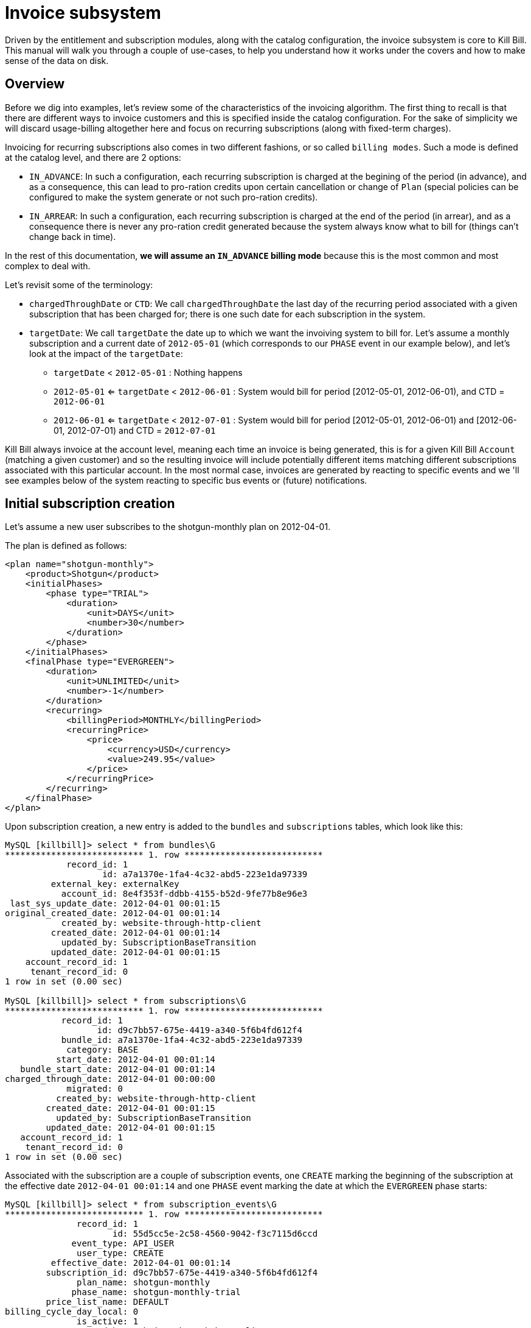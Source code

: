 = Invoice subsystem

Driven by the entitlement and subscription modules, along with the catalog configuration, the invoice subsystem is core to Kill Bill. This manual will walk you through a couple of use-cases, to help you understand how it works under the covers and how to make sense of the data on disk.

== Overview

Before we dig into examples, let's review some of the characteristics of the invoicing algorithm. The first thing to recall is that there are different ways to invoice customers and this is specified inside the catalog configuration. For the sake of simplicity we will discard usage-billing altogether here and focus on recurring subscriptions (along with fixed-term charges).

Invoicing for recurring subscriptions also comes in two different fashions, or so called `billing modes`. Such a mode is defined at the catalog level, and there are 2 options:

* `IN_ADVANCE`: In such a configuration, each recurring subscription is charged at the begining of the period (in advance), and as a consequence, this can lead to pro-ration credits upon certain cancellation or change of `Plan` (special policies can be configured to make the system generate or not such pro-ration credits).
* `IN_ARREAR`: In such a configuration, each recurring subscription is charged at the end of the period (in arrear), and as a consequence there is never any pro-ration credit generated because the system always know what to bill for (things can't change back in time).


In the rest of this documentation, **we will assume an `IN_ADVANCE` billing mode** because this is the most common and most complex to deal with.

Let's revisit some of the terminology:

* `chargedThroughDate` or `CTD`: We call `chargedThroughDate` the last day of the recurring period associated with a given subscription that has been charged for; there is one such date for each subscription in the system.
* `targetDate`: We call `targetDate` the date up to which we want the invoiving system to bill for. Let's assume a monthly subscription and a current date of `2012-05-01` (which corresponds to our `PHASE` event in our example below), and let's look at the impact of the `targetDate`:

** `targetDate` < `2012-05-01` : Nothing happens
** `2012-05-01` <= `targetDate` <  `2012-06-01` : System would bill for period [2012-05-01, 2012-06-01), and  CTD = `2012-06-01`
** `2012-06-01` <= `targetDate` <  `2012-07-01` : System would bill for period [2012-05-01, 2012-06-01) and [2012-06-01, 2012-07-01)  and  CTD = `2012-07-01`


Kill Bill always invoice at the account level, meaning each time an invoice is being generated, this is for a given Kill Bill `Account` (matching a given customer) and so the resulting invoice will include potentially different items matching different subscriptions associated with this particular account. In the most normal case, invoices are generated by reacting to specific events and we 'll see examples below of the system reacting to specific bus events or (future) notifications.



== Initial subscription creation

Let's assume a new user subscribes to the shotgun-monthly plan on 2012-04-01.

The plan is defined as follows:

```
<plan name="shotgun-monthly">
    <product>Shotgun</product>
    <initialPhases>
        <phase type="TRIAL">
            <duration>
                <unit>DAYS</unit>
                <number>30</number>
            </duration>
        </phase>
    </initialPhases>
    <finalPhase type="EVERGREEN">
        <duration>
            <unit>UNLIMITED</unit>
            <number>-1</number>
        </duration>
        <recurring>
            <billingPeriod>MONTHLY</billingPeriod>
            <recurringPrice>
                <price>
                    <currency>USD</currency>
                    <value>249.95</value>
                </price>
            </recurringPrice>
        </recurring>
    </finalPhase>
</plan>
```

Upon subscription creation, a new entry is added to the `bundles` and `subscriptions` tables, which look like this:

```
MySQL [killbill]> select * from bundles\G
*************************** 1. row ***************************
            record_id: 1
                   id: a7a1370e-1fa4-4c32-abd5-223e1da97339
         external_key: externalKey
           account_id: 8e4f353f-ddbb-4155-b52d-9fe77b8e96e3
 last_sys_update_date: 2012-04-01 00:01:15
original_created_date: 2012-04-01 00:01:14
           created_by: website-through-http-client
         created_date: 2012-04-01 00:01:14
           updated_by: SubscriptionBaseTransition
         updated_date: 2012-04-01 00:01:15
    account_record_id: 1
     tenant_record_id: 0
1 row in set (0.00 sec)

MySQL [killbill]> select * from subscriptions\G
*************************** 1. row ***************************
           record_id: 1
                  id: d9c7bb57-675e-4419-a340-5f6b4fd612f4
           bundle_id: a7a1370e-1fa4-4c32-abd5-223e1da97339
            category: BASE
          start_date: 2012-04-01 00:01:14
   bundle_start_date: 2012-04-01 00:01:14
charged_through_date: 2012-04-01 00:00:00
            migrated: 0
          created_by: website-through-http-client
        created_date: 2012-04-01 00:01:15
          updated_by: SubscriptionBaseTransition
        updated_date: 2012-04-01 00:01:15
   account_record_id: 1
    tenant_record_id: 0
1 row in set (0.00 sec)
```

Associated with the subscription are a couple of subscription events, one `CREATE` marking the beginning of the subscription at the effective date `2012-04-01 00:01:14` and one `PHASE` event marking the date at which the `EVERGREEN` phase starts:

```
MySQL [killbill]> select * from subscription_events\G
*************************** 1. row ***************************
              record_id: 1
                     id: 55d5cc5e-2c58-4560-9042-f3c7115d6ccd
             event_type: API_USER
              user_type: CREATE
         effective_date: 2012-04-01 00:01:14
        subscription_id: d9c7bb57-675e-4419-a340-5f6b4fd612f4
              plan_name: shotgun-monthly
             phase_name: shotgun-monthly-trial
        price_list_name: DEFAULT
billing_cycle_day_local: 0
              is_active: 1
             created_by: website-through-http-client
           created_date: 2012-04-01 00:01:15
             updated_by: website-through-http-client
           updated_date: 2012-04-01 00:01:15
      account_record_id: 1
       tenant_record_id: 0
*************************** 2. row ***************************
              record_id: 2
                     id: 8751c48e-686b-4eea-b959-52676e1bb9da
             event_type: PHASE
              user_type: NULL
         effective_date: 2012-05-01 00:01:14
        subscription_id: d9c7bb57-675e-4419-a340-5f6b4fd612f4
              plan_name: NULL
             phase_name: shotgun-monthly-evergreen
        price_list_name: NULL
billing_cycle_day_local: 0
              is_active: 1
             created_by: website-through-http-client
           created_date: 2012-04-01 00:01:15
             updated_by: website-through-http-client
           updated_date: 2012-04-01 00:01:15
      account_record_id: 1
       tenant_record_id: 0
2 rows in set (0.00 sec)
```

The subscription service has also recorded a future notification effective when the `EVERGREEN` phase starts:

```
MySQL [killbill]> select * from notifications\G
*************************** 1. row ***************************
                record_id: 1
               class_name: org.killbill.billing.subscription.engine.core.SubscriptionNotificationKey
               event_json: {"eventId":"8751c48e-686b-4eea-b959-52676e1bb9da","seqId":0}
               user_token: f291917d-ce03-428f-9e58-e538db057d37
             created_date: 2012-04-01 00:01:15
           creating_owner: 127.0.0.1
         processing_owner: NULL
processing_available_date: NULL
         processing_state: AVAILABLE
              error_count: 0
              search_key1: 1
              search_key2: 0
               queue_name: subscription-service:subscription-events
           effective_date: 2012-05-01 00:01:14
        future_user_token: 892a1fdf-45b5-404d-a492-99f612ba8b55
1 row in set (0.00 sec)
```

The entitlement subsystem has also a record of the start of the entitlement, in the `blocking_states` table (on older Kill Bill versions, this was not present so you could still see some data were this is missing and this is fine, the system knows how to handle this case):

```
MySQL [killbill]> select * from blocking_states\G
*************************** 1. row ***************************
        record_id: 1
               id: 18696a69-bcb0-40c4-98b5-9c13bc00307e
     blockable_id: d9c7bb57-675e-4419-a340-5f6b4fd612f4
             type: SUBSCRIPTION
            state: ENT_STARTED
          service: entitlement-service
     block_change: 0
block_entitlement: 0
    block_billing: 0
   effective_date: 2012-04-01 00:01:15
        is_active: 1
     created_date: 2012-04-01 00:01:14
       created_by: website-through-http-client
     updated_date: 2012-04-01 00:01:14
       updated_by: website-through-http-client
account_record_id: 1
 tenant_record_id: 0
1 row in set (0.00 sec)
```

Upon subscription creation, a bus event is triggered and caught by the invoicing subsystem, which invoices the account with a target date of 2012-04-01. To do so, it computes the billing events from these subscription events and blocking states (they are effectively markers between billable periods). In our case, these billing events are:

```
DefaultBillingEvent{type=CREATE, effectiveDate=2012-04-01T00:01:14.000Z, planPhaseName=shotgun-monthly-trial, subscriptionId=d9c7bb57-675e-4419-a340-5f6b4fd612f4, totalOrdering=1}
DefaultBillingEvent{type=PHASE, effectiveDate=2012-05-01T00:01:14.000Z, planPhaseName=shotgun-monthly-evergreen, subscriptionId=d9c7bb57-675e-4419-a340-5f6b4fd612f4, totalOrdering=2}
```

The target date being 2012-04-01, only the first one matters. Based on the catalog configuration, the following invoice and invoice item are generated (an invoice has always 1 or more invoice items associated with it):

```
MySQL [killbill]> select * from invoices\G
*************************** 1. row ***************************
        record_id: 1
               id: 5c6369d2-cd18-489f-9fe5-748e72f9938e
       account_id: 8e4f353f-ddbb-4155-b52d-9fe77b8e96e3
     invoice_date: 2012-04-01
      target_date: 2012-04-01
         currency: USD
           status: COMMITTED
         migrated: 0
   parent_invoice: 0
       created_by: SubscriptionBaseTransition
     created_date: 2012-04-01 00:01:15
account_record_id: 1
 tenant_record_id: 0
1 row in set (0.00 sec)

MySQL [killbill]> select * from invoice_items\G
*************************** 1. row ***************************
        record_id: 1
               id: 19667140-fa16-48e0-b04e-579b9972f612
             type: FIXED
       invoice_id: 5c6369d2-cd18-489f-9fe5-748e72f9938e
       account_id: 8e4f353f-ddbb-4155-b52d-9fe77b8e96e3
 child_account_id: NULL
        bundle_id: a7a1370e-1fa4-4c32-abd5-223e1da97339
  subscription_id: d9c7bb57-675e-4419-a340-5f6b4fd612f4
      description: shotgun-monthly-trial
        plan_name: shotgun-monthly
       phase_name: shotgun-monthly-trial
       usage_name: NULL
       start_date: 2012-04-01
         end_date: NULL
           amount: 0.000000000
             rate: NULL
         currency: USD
   linked_item_id: NULL
       created_by: SubscriptionBaseTransition
     created_date: 2012-04-01 00:01:15
account_record_id: 1
 tenant_record_id: 0
```

There is only a single `FIXED` item with a start date of 2012-04-01.

Upon invoice generation, an event is triggered and caught by the payment subsystem, which triggers a payment for that invoice (using the default payment method on the account):

```
MySQL [killbill]> select * from invoice_payments\G
*************************** 1. row ***************************
                record_id: 1
                       id: ac421b90-b13b-461f-bfd7-517807a895f0
                     type: ATTEMPT
               invoice_id: 5c6369d2-cd18-489f-9fe5-748e72f9938e
               payment_id: NULL
             payment_date: 2012-04-01 00:01:15
                   amount: 0.000000000
                 currency: USD
       processed_currency: USD
        payment_cookie_id: ae53501e-c9dd-45e3-8ec6-78da4e9f8d99
linked_invoice_payment_id: NULL
                  success: 0
               created_by: PaymentRequestProcessor
             created_date: 2012-04-01 00:01:15
        account_record_id: 1
         tenant_record_id: 0
1 row in set (0.00 sec)

MySQL [killbill]> select * from payment_attempts\G
*************************** 1. row ***************************
               record_id: 1
                      id: 16f869b1-c5c9-41ed-a776-87f3ce4e5bb5
              account_id: 8e4f353f-ddbb-4155-b52d-9fe77b8e96e3
       payment_method_id: c046e5be-e632-444a-905f-c4bc0c5c0086
    payment_external_key: 6bd135f7-8a7d-4448-9ce9-3889055af9e3
          transaction_id: NULL
transaction_external_key: ae53501e-c9dd-45e3-8ec6-78da4e9f8d99
        transaction_type: PURCHASE
              state_name: ABORTED
                  amount: NULL
                currency: USD
             plugin_name: __INVOICE_PAYMENT_CONTROL_PLUGIN__
       plugin_properties: ZV  <[{"IPCD_INVOICE_ID":"5c6369d2-cd18-489f-9fe5-748e72f9938e"}]
              created_by: PaymentRequestProcessor
            created_date: 2012-04-01 00:01:15
              updated_by: PaymentRequestProcessor
            updated_date: 2012-04-01 00:01:15
       account_record_id: 1
        tenant_record_id: 0
1 row in set (0.00 sec)

MySQL [killbill]> select * from payments\G
Empty set (0.00 sec)
```

What happens is that the payment subsystem calls the `createPurchaseWithPaymentControl` API and specifies `__INVOICE_PAYMENT_CONTROL_PLUGIN__` as the control plugin to use (you can add your own via the system property `org.killbill.payment.invoice.plugin`). This plugin is responsible to compute the payment amount (typically the invoice balance) and to insert a row in the `invoice_payments` table (`success` is first set to false, to implement a two-phase commit strategy). The payment is then delegated to the payment system (a payment and/or a transaction are recorded if necessary). Upon success, the entry is updated with the metadata from the payment (the plugin could have decided to pay less than the requested amount for example) and the success flag is set to `true`. In case of failure, `success` would remain set to false and the next payment retry date would be computed, based on the system configuration.

While the link between invoice and payments is encapsulated in the `invoice_payments` table, there is one level of indirection with the `payments` table through the `payment_attempts` table, to manage aborted payments and retries:

* Aborted payments: In a situation where the invoice was already paid (or there is a $0 balance), the invoice control plugin would abort the payment. In such situations, we would end up with a row in the `payment_attempts` table with an `ABORTED` state and no row in the `payments` and `payment_transactions` tables.
* Payment Retries: In a situation where we see a payment failure (e.g. insufficient funds), a payment will be associated with multiple transactions (all sharing the same transaction external key and typically in a `PAYMENT_FAILURE` status). Each of these transactions will be associated with an attempt in a `RETRIED` state.

Note also that the `payment_attempts` entry is linked to the invoice via the plugin property `IPCD_INVOICE_ID` (which points to the invoice id).

In our scenario, no payment was actually processed, since the invoice amount is zero (trial). Hence the `ABORTED` state. See below for an example of an actual payment and what would happen in case of payment failures.

=== Reference time and fixed offset timezone

Each account in Kill Bill has a reference time associated with it. It is the `reference_time` value associated with the `accounts` row (specified at account creation time, default value is the `created_date`). Additionally, it is associated with a fixed offset timezone, a special timezone used by the system for dates manipulation which ignores changes like DST (you cannot change it either). This timezone depends on the account timezone (UTC if none specified) and if DST was in effect at the reference time (this lets us handle gracefully DST gaps throughout the year with respect to invoicing, handling subscription changes, etc.).

For example, if the account timezone is America/Los_Angeles and the reference time is 2015-03-07T10:00:01.000Z, DST was not in effect and the fixed offset timezone is -08:00. If the reference time however is 2015-03-08T10:00:01.000Z, DST was in effect and the fixed offset timezone is -07:00.

While most subsystems (entitlement, subscription, etc.) work at the time level (i.e. you could have several upgrades during the day), invoicing works at the day boundary level (Kill Bill doesn't invoice for granularities smaller than a day). Both of these parameters help us convert `LocalDate` (i.e. a specify day in a year, like 2012-04-01) to a `DateTime` (i.e. a specific point in time, in a specific timezone), and vice versa. The former conversion is required for instance when computing the next notification time (based on the invoice item end date for instance). The latter can happen during invoice generation, when transforming a `BillingEvent` effective `DateTime` to a `LocalDate` for the invoice item (service period).

A nice side effect of using this fixed reference time is that most system-driven operations will always happen at the same time during the day for a given account. It also helps spreading the load on the system since the distribution of these reference times should be uniform.

== Phase transition

Let's fast forward the time to 2012-05-02.

The notification for the phase event is processed by the subscription subsystem. There is nothing to be done in that case (in other scenarios, add-ons may need to be cancelled or a future phase event may need to be computed): it simply sends a message on the bus letting the system know about the phase transition.

The invoicing subsystem picks it up and re-compute the billing events:

```
DefaultBillingEvent{type=CREATE, effectiveDate=2012-04-01T00:01:14.000Z, planPhaseName=shotgun-monthly-trial, subscriptionId=d9c7bb57-675e-4419-a340-5f6b4fd612f4, totalOrdering=1}
DefaultBillingEvent{type=PHASE, effectiveDate=2012-05-01T00:01:14.000Z, planPhaseName=shotgun-monthly-evergreen, subscriptionId=d9c7bb57-675e-4419-a340-5f6b4fd612f4, totalOrdering=2}
```

Nothing has changed but since the target date is now 2012-05-01, both events need to be taken into account. The invoice subsystem recomputes all invoice items since the beginning of time, and come up with a `FIXED` item (trial period) and a `RECURRING` item (for the service period 2012-05-01 to 2012-06-01). Because the `FIXED` item is already present in the database, only the second one is persisted on disk, on a new invoice:

```
MySQL [killbill]> select * from invoices order by record_id desc limit 1\G
*************************** 1. row ***************************
        record_id: 2
               id: fa759cb6-6702-4a1c-85a3-9df7b101d3bc
       account_id: 8e4f353f-ddbb-4155-b52d-9fe77b8e96e3
     invoice_date: 2012-05-02
      target_date: 2012-05-01
         currency: USD
           status: COMMITTED
         migrated: 0
   parent_invoice: 0
       created_by: SubscriptionBaseTransition
     created_date: 2012-05-02 00:14:43
account_record_id: 1
 tenant_record_id: 0
1 row in set (0.00 sec)

MySQL [killbill]> select * from invoice_items order by record_id desc limit 1\G
*************************** 1. row ***************************
        record_id: 2
               id: 2326d3ff-e90d-43f0-b611-6c028bb88c71
             type: RECURRING
       invoice_id: fa759cb6-6702-4a1c-85a3-9df7b101d3bc
       account_id: 8e4f353f-ddbb-4155-b52d-9fe77b8e96e3
 child_account_id: NULL
        bundle_id: a7a1370e-1fa4-4c32-abd5-223e1da97339
  subscription_id: d9c7bb57-675e-4419-a340-5f6b4fd612f4
      description: shotgun-monthly-evergreen
        plan_name: shotgun-monthly
       phase_name: shotgun-monthly-evergreen
       usage_name: NULL
       start_date: 2012-05-01
         end_date: 2012-06-01
           amount: 249.950000000
             rate: 249.950000000
         currency: USD
   linked_item_id: NULL
       created_by: SubscriptionBaseTransition
     created_date: 2012-05-02 00:14:43
account_record_id: 1
 tenant_record_id: 0
1 row in set (0.00 sec)
```

The subscription `charged_through_date` is updated to 2012-06-01:

```
MySQL [killbill]> select * from subscriptions\G
*************************** 1. row ***************************
           record_id: 1
                  id: d9c7bb57-675e-4419-a340-5f6b4fd612f4
           bundle_id: a7a1370e-1fa4-4c32-abd5-223e1da97339
            category: BASE
          start_date: 2012-04-01 00:01:14
   bundle_start_date: 2012-04-01 00:01:14
charged_through_date: 2012-06-01 00:00:00
            migrated: 0
          created_by: website-through-http-client
        created_date: 2012-04-01 00:01:15
          updated_by: SubscriptionBaseTransition
        updated_date: 2012-05-02 00:14:44
   account_record_id: 1
    tenant_record_id: 0
```

The system will also generate a new (future) notification on 2012-06-01. This invoice notification will be the trigger for the next invoice generation:

```
MySQL [killbill]>  select * from notifications\G
*************************** 1. row ***************************
                record_id: 2
               class_name: org.killbill.billing.invoice.notification.NextBillingDateNotificationKey
               event_json: {"uuidKey":"d9c7bb57-675e-4419-a340-5f6b4fd612f4","targetDate":"2012-06-01T00:00:00.000Z","isDryRunForInvoiceNotification":false}
               user_token: 892a1fdf-45b5-404d-a492-99f612ba8b55
             created_date: 2012-05-02 00:14:44
           creating_owner: 127.0.0.1
         processing_owner: NULL
processing_available_date: NULL
         processing_state: AVAILABLE
              error_count: 0
              search_key1: 1
              search_key2: 0
               queue_name: invoice-service:next-billing-date-queue
           effective_date: 2012-06-01 00:00:00
        future_user_token: aa2c96e2-71b4-4149-abdc-2889256c2b34
1 row in set (0.00 sec)
```

After the invoice is generated, an event is sent to the bus, which makes the payment subsystem react to it:

```
MySQL [killbill]> select * from invoice_payments order by record_id desc limit 1\G
*************************** 1. row ***************************
                record_id: 2
                       id: e6e534e1-2ffa-4d5e-bcac-6905d4d26f61
                     type: ATTEMPT
               invoice_id: fa759cb6-6702-4a1c-85a3-9df7b101d3bc
               payment_id: b0e61973-a921-413d-a04b-84e36e3ad6bf
             payment_date: 2012-05-02 00:14:44
                   amount: 249.950000000
                 currency: USD
       processed_currency: USD
        payment_cookie_id: 943d005c-5f89-4664-88f5-c65f39a3a9c8
linked_invoice_payment_id: NULL
                  success: 1
               created_by: PaymentRequestProcessor
             created_date: 2012-05-02 00:14:44
        account_record_id: 1
         tenant_record_id: 0
1 row in set (0.00 sec)

MySQL [killbill]> select * from payment_attempts order by record_id desc limit 1\G
*************************** 1. row ***************************
               record_id: 2
                      id: 090fa541-7b69-42b2-bec7-a16f3c616071
              account_id: 8e4f353f-ddbb-4155-b52d-9fe77b8e96e3
       payment_method_id: c046e5be-e632-444a-905f-c4bc0c5c0086
    payment_external_key: d04ce5ad-e667-4113-8eb3-6d7f87f92bca
          transaction_id: 8b671a2e-6556-4aa8-8464-ef1cb99e5189
transaction_external_key: 943d005c-5f89-4664-88f5-c65f39a3a9c8
        transaction_type: PURCHASE
              state_name: SUCCESS
                  amount: NULL
                currency: USD
             plugin_name: __INVOICE_PAYMENT_CONTROL_PLUGIN__
       plugin_properties: ZV  <[{"IPCD_INVOICE_ID":"fa759cb6-6702-4a1c-85a3-9df7b101d3bc"}]
              created_by: PaymentRequestProcessor
            created_date: 2012-05-02 00:14:44
              updated_by: PaymentRequestProcessor
            updated_date: 2012-05-02 00:14:44
       account_record_id: 1
        tenant_record_id: 0
1 row in set (0.00 sec)

MySQL [killbill]> select * from payments\G
*************************** 1. row ***************************
              record_id: 1
                     id: b0e61973-a921-413d-a04b-84e36e3ad6bf
             account_id: 8e4f353f-ddbb-4155-b52d-9fe77b8e96e3
      payment_method_id: c046e5be-e632-444a-905f-c4bc0c5c0086
           external_key: d04ce5ad-e667-4113-8eb3-6d7f87f92bca
             state_name: PURCHASE_SUCCESS
last_success_state_name: PURCHASE_SUCCESS
             created_by: PaymentRequestProcessor
           created_date: 2012-05-02 00:14:44
             updated_by: PaymentRequestProcessor
           updated_date: 2012-05-02 00:14:44
      account_record_id: 1
       tenant_record_id: 0
1 row in set (0.00 sec)

MySQL [killbill]> select * from payment_transactions\G
*************************** 1. row ***************************
               record_id: 1
                      id: 8b671a2e-6556-4aa8-8464-ef1cb99e5189
              attempt_id: 090fa541-7b69-42b2-bec7-a16f3c616071
transaction_external_key: 943d005c-5f89-4664-88f5-c65f39a3a9c8
        transaction_type: PURCHASE
          effective_date: 2012-05-02 00:14:44
      transaction_status: SUCCESS
                  amount: 249.950000000
                currency: USD
        processed_amount: 249.950000000
      processed_currency: USD
              payment_id: b0e61973-a921-413d-a04b-84e36e3ad6bf
      gateway_error_code:
       gateway_error_msg:
              created_by: PaymentRequestProcessor
            created_date: 2012-05-02 00:14:44
              updated_by: PaymentRequestProcessor
            updated_date: 2012-05-02 00:14:44
       account_record_id: 1
        tenant_record_id: 0
1 row in set (0.00 sec)
```

In this case, a `PURCHASE` (i.e. auto-capture) payment was performed. The `invoice_payments` entry is linked to the `payments` entry via `payment_id` and to the `transactions` table via `payment_cookie_id` (which is the transaction external key).

If the payment didn't go through the first time (e.g. insufficient funds on the credit card), and the system was configured to retry the payments 8 days after, the data would look like this on a successful retry:

```
MySQL [killbill]> select * from invoice_payments order by record_id desc limit 1\G
*************************** 1. row ***************************
                record_id: 2
                       id: 6a45a92e-72ee-4415-9c5a-8066d4448cc5
                     type: ATTEMPT
               invoice_id: fa759cb6-6702-4a1c-85a3-9df7b101d3bc
               payment_id: d0a6b1c4-44b0-4e84-8883-4ec4cf8a3b2a
             payment_date: 2012-05-09 00:00:49
                   amount: 249.950000000
                 currency: USD
       processed_currency: USD
        payment_cookie_id: 6a5b6c15-0a8b-43ae-8b82-f6d66568eb8f
linked_invoice_payment_id: NULL
                  success: 1
               created_by: PaymentRequestProcessor
             created_date: 2012-05-02 00:14:44
        account_record_id: 1
         tenant_record_id: 0
1 row in set (0.00 sec)

MySQL [killbill]> select * from payment_attempts where record_id > 1\G
*************************** 1. row ***************************
               record_id: 2
                      id: be5f3706-105d-4874-9857-2b0d197b7ff3
              account_id: 8e4f353f-ddbb-4155-b52d-9fe77b8e96e3
       payment_method_id: c046e5be-e632-444a-905f-c4bc0c5c0086
    payment_external_key: 73035f59-9364-408f-a41f-d89b3483cd26
          transaction_id: 4935d163-7f3a-4b5d-8ad2-13dcb6d4b540
transaction_external_key: 6a5b6c15-0a8b-43ae-8b82-f6d66568eb8f
        transaction_type: PURCHASE
              state_name: RETRIED
                  amount: NULL
                currency: USD
             plugin_name: __INVOICE_PAYMENT_CONTROL_PLUGIN__
       plugin_properties: ZV  <[{"IPCD_INVOICE_ID":"fa759cb6-6702-4a1c-85a3-9df7b101d3bc"}]
              created_by: PaymentRequestProcessor
            created_date: 2012-05-01 00:00:46
              updated_by: PaymentRequestProcessor
            updated_date: 2012-05-01 00:00:46
       account_record_id: 1
        tenant_record_id: 0
*************************** 2. row ***************************
               record_id: 3
                      id: 672bc1a2-189a-4615-9619-544977cca8ea
              account_id: 8e4f353f-ddbb-4155-b52d-9fe77b8e96e3
       payment_method_id: c046e5be-e632-444a-905f-c4bc0c5c0086
    payment_external_key: 73035f59-9364-408f-a41f-d89b3483cd26
          transaction_id: 49ff12b5-7dfc-408d-956e-3d5335818738
transaction_external_key: 6a5b6c15-0a8b-43ae-8b82-f6d66568eb8f
        transaction_type: PURCHASE
              state_name: SUCCESS
                  amount: NULL
                currency: USD
             plugin_name: __INVOICE_PAYMENT_CONTROL_PLUGIN__
       plugin_properties: ZV  <[{"IPCD_INVOICE_ID":"fa759cb6-6702-4a1c-85a3-9df7b101d3bc"}]
              created_by: payment-service-retry
            created_date: 2012-05-09 00:00:49
              updated_by: payment-service-retry
            updated_date: 2012-05-09 00:00:49
       account_record_id: 1
        tenant_record_id: 0
2 rows in set (0.00 sec)

MySQL [killbill]> select * from payments\G
*************************** 1. row ***************************
              record_id: 1
                     id: d0a6b1c4-44b0-4e84-8883-4ec4cf8a3b2a
             account_id: 8e4f353f-ddbb-4155-b52d-9fe77b8e96e3
      payment_method_id: c046e5be-e632-444a-905f-c4bc0c5c0086
           external_key: 73035f59-9364-408f-a41f-d89b3483cd26
             state_name: PURCHASE_SUCCESS
last_success_state_name: PURCHASE_SUCCESS
             created_by: PaymentRequestProcessor
           created_date: 2012-05-01 00:00:46
             updated_by: payment-service-retry
           updated_date: 2012-05-09 00:00:49
      account_record_id: 1
       tenant_record_id: 0
1 row in set (0.00 sec)

MySQL [killbill]> select * from payment_transactions\G
*************************** 1. row ***************************
               record_id: 1
                      id: 4935d163-7f3a-4b5d-8ad2-13dcb6d4b540
              attempt_id: be5f3706-105d-4874-9857-2b0d197b7ff3
transaction_external_key: 6a5b6c15-0a8b-43ae-8b82-f6d66568eb8f
        transaction_type: PURCHASE
          effective_date: 2012-05-01 00:00:46
      transaction_status: PAYMENT_FAILURE
                  amount: 249.950000000
                currency: USD
        processed_amount: 0.000000000
      processed_currency: USD
              payment_id: d0a6b1c4-44b0-4e84-8883-4ec4cf8a3b2a
      gateway_error_code: 500
       gateway_error_msg: Insufficient funds
              created_by: PaymentRequestProcessor
            created_date: 2012-05-01 00:00:46
              updated_by: PaymentRequestProcessor
            updated_date: 2012-05-01 00:00:46
       account_record_id: 1
        tenant_record_id: 0
*************************** 2. row ***************************
               record_id: 2
                      id: 49ff12b5-7dfc-408d-956e-3d5335818738
              attempt_id: 672bc1a2-189a-4615-9619-544977cca8ea
transaction_external_key: 6a5b6c15-0a8b-43ae-8b82-f6d66568eb8f
        transaction_type: PURCHASE
          effective_date: 2012-05-09 00:00:49
      transaction_status: SUCCESS
                  amount: 249.950000000
                currency: USD
        processed_amount: 249.950000000
      processed_currency: USD
              payment_id: d0a6b1c4-44b0-4e84-8883-4ec4cf8a3b2a
      gateway_error_code:
       gateway_error_msg:
              created_by: payment-service-retry
            created_date: 2012-05-09 00:00:49
              updated_by: payment-service-retry
            updated_date: 2012-05-09 00:00:49
       account_record_id: 1
        tenant_record_id: 0
2 rows in set (0.00 sec)
```

A few things to notice:

* There is a single `invoice_payments` entry pointing to a single `payments` entry
* There are two `payment_attempts`, one `RETRIED` and one `SUCCESS`, pointing to two transactions in `PAYMENT_FAILURE` and `SUCCESS` respectfully
* The transaction external key is shared for both transactions

== Invoice item adjustment

Let's consider the case where the administrator item adjusts for $10 the recurring item (for the service period 2012-05-01 to 2012-06-01). The second invoice now has 2 new items:

```
MySQL [killbill]> select * from invoice_items where invoice_id = 'fa759cb6-6702-4a1c-85a3-9df7b101d3bc'\G
*************************** 1. row ***************************
        record_id: 2
               id: 2326d3ff-e90d-43f0-b611-6c028bb88c71
             type: RECURRING
       invoice_id: fa759cb6-6702-4a1c-85a3-9df7b101d3bc
       account_id: 8e4f353f-ddbb-4155-b52d-9fe77b8e96e3
 child_account_id: NULL
        bundle_id: a7a1370e-1fa4-4c32-abd5-223e1da97339
  subscription_id: d9c7bb57-675e-4419-a340-5f6b4fd612f4
      description: shotgun-monthly-evergreen
        plan_name: shotgun-monthly
       phase_name: shotgun-monthly-evergreen
       usage_name: NULL
       start_date: 2012-05-01
         end_date: 2012-06-01
           amount: 249.950000000
             rate: 249.950000000
         currency: USD
   linked_item_id: NULL
       created_by: SubscriptionBaseTransition
     created_date: 2012-05-02 00:14:43
account_record_id: 1
 tenant_record_id: 0
*************************** 2. row ***************************
        record_id: 3
               id: e702518e-2da1-4d1a-8939-316a2fef4df3
             type: ITEM_ADJ
       invoice_id: fa759cb6-6702-4a1c-85a3-9df7b101d3bc
       account_id: 8e4f353f-ddbb-4155-b52d-9fe77b8e96e3
 child_account_id: NULL
        bundle_id: NULL
  subscription_id: NULL
      description: Invoice item adjustment
        plan_name: NULL
       phase_name: NULL
       usage_name: NULL
       start_date: 2012-05-02
         end_date: 2012-05-02
           amount: -10.000000000
             rate: NULL
         currency: USD
   linked_item_id: 2326d3ff-e90d-43f0-b611-6c028bb88c71
       created_by: kaui-through-http-client
     created_date: 2012-05-02 00:30:41
account_record_id: 1
 tenant_record_id: 0
*************************** 3. row ***************************
        record_id: 4
               id: 74d1d3eb-d4b7-4b45-93ac-01805156d3db
             type: CBA_ADJ
       invoice_id: fa759cb6-6702-4a1c-85a3-9df7b101d3bc
       account_id: 8e4f353f-ddbb-4155-b52d-9fe77b8e96e3
 child_account_id: NULL
        bundle_id: NULL
  subscription_id: NULL
      description: Adjustment (account credit)
        plan_name: NULL
       phase_name: NULL
       usage_name: NULL
       start_date: 2012-05-02
         end_date: 2012-05-02
           amount: 10.000000000
             rate: NULL
         currency: USD
   linked_item_id: NULL
       created_by: kaui-through-http-client
     created_date: 2012-05-02 00:30:41
account_record_id: 1
 tenant_record_id: 0
3 rows in set (0.00 sec)
```

The `ITEM_ADJ` of $-10 points to the recurring item (see `linked_item_id`). Because the balance of the invoice was $0, a credit item (`CBA_ADJ`) of $10 is also added and will be available when the next invoice is being generated.

=== Refund with invoice item adjustment

A variation of the invoice item adjustment is refund with invoice item adjustment, i.e. refund the customer instead of generating a credit.

This time, there would only be a single `ITEM_ADJ` (no `CBA_ADJ` item):

```
MySQL [killbill]> select * from invoice_items where invoice_id = 'fa759cb6-6702-4a1c-85a3-9df7b101d3bc'\G
*************************** 1. row ***************************
        record_id: 2
               id: 2326d3ff-e90d-43f0-b611-6c028bb88c71
             type: RECURRING
       invoice_id: fa759cb6-6702-4a1c-85a3-9df7b101d3bc
       account_id: 8e4f353f-ddbb-4155-b52d-9fe77b8e96e3
 child_account_id: NULL
        bundle_id: a7a1370e-1fa4-4c32-abd5-223e1da97339
  subscription_id: d9c7bb57-675e-4419-a340-5f6b4fd612f4
      description: shotgun-monthly-evergreen
        plan_name: shotgun-monthly
       phase_name: shotgun-monthly-evergreen
       usage_name: NULL
       start_date: 2012-05-01
         end_date: 2012-06-01
           amount: 249.950000000
             rate: 249.950000000
         currency: USD
   linked_item_id: NULL
       created_by: SubscriptionBaseTransition
     created_date: 2012-05-02 00:14:43
account_record_id: 1
 tenant_record_id: 0
*************************** 2. row ***************************
        record_id: 3
               id: aadfc291-0981-4e20-b231-8ae047e5514b
             type: ITEM_ADJ
       invoice_id: fa759cb6-6702-4a1c-85a3-9df7b101d3bc
       account_id: 8e4f353f-ddbb-4155-b52d-9fe77b8e96e3
 child_account_id: NULL
        bundle_id: NULL
  subscription_id: NULL
      description: NULL
        plan_name: NULL
       phase_name: NULL
       usage_name: NULL
       start_date: 2012-05-02
         end_date: 2012-05-02
           amount: -10.000000000
             rate: NULL
         currency: USD
   linked_item_id: 2326d3ff-e90d-43f0-b611-6c028bb88c71
       created_by: kaui-through-http-client
     created_date: 2012-05-02 00:15:25
account_record_id: 1
 tenant_record_id: 0
2 rows in set (0.01 sec)
```

Note that the refund would have actually happened first and the `invoice_items` and `invoice_payments` tables would have been updated upon success.

Here is the state of the payment related tables:

```
MySQL [killbill]> select * from invoice_payments where record_id > 2\G
*************************** 1. row ***************************
                record_id: 3
                       id: 35159bde-7bf0-4b77-a506-43aa1f37a29d
                     type: REFUND
               invoice_id: fa759cb6-6702-4a1c-85a3-9df7b101d3bc
               payment_id: b0e61973-a921-413d-a04b-84e36e3ad6bf
             payment_date: 2012-05-02 00:15:25
                   amount: -10.000000000
                 currency: USD
       processed_currency: USD
        payment_cookie_id: 212ce168-526e-4f23-85a5-ffaa67b189a8
linked_invoice_payment_id: e6e534e1-2ffa-4d5e-bcac-6905d4d26f61
                  success: 1
               created_by: kaui-through-http-client
             created_date: 2012-05-02 00:15:25
        account_record_id: 1
         tenant_record_id: 0
1 row in set (0.00 sec)

MySQL [killbill]> select * from payment_attempts where record_id > 2\G
*************************** 1. row ***************************
               record_id: 3
                      id: 45e7adfc-7549-4f81-8562-8c6907485275
              account_id: 8e4f353f-ddbb-4155-b52d-9fe77b8e96e3
       payment_method_id: c046e5be-e632-444a-905f-c4bc0c5c0086
    payment_external_key: d04ce5ad-e667-4113-8eb3-6d7f87f92bca
          transaction_id: 0d6b12b6-b54a-4092-a977-9d950214d4e4
transaction_external_key: 212ce168-526e-4f23-85a5-ffaa67b189a8
        transaction_type: REFUND
              state_name: SUCCESS
                  amount: 10.000000000
                currency: USD
             plugin_name: __INVOICE_PAYMENT_CONTROL_PLUGIN__
       plugin_properties: ZV j s[{"IPCD_REFUND_WITH_ADJUSTMENTS:"true"},�'IDS_AMOU`"{"2326d3ff-e90d-43f0-b611-6c028bb88c71":null}}]
              created_by: kaui-through-http-client
            created_date: 2012-05-02 00:15:25
              updated_by: kaui-through-http-client
            updated_date: 2012-05-02 00:15:25
       account_record_id: 1
        tenant_record_id: 0
1 row in set (0.00 sec)

MySQL [killbill]> select * from payments\G
*************************** 1. row ***************************
              record_id: 1
                     id: b0e61973-a921-413d-a04b-84e36e3ad6bf
             account_id: 8e4f353f-ddbb-4155-b52d-9fe77b8e96e3
      payment_method_id: c046e5be-e632-444a-905f-c4bc0c5c0086
           external_key: d04ce5ad-e667-4113-8eb3-6d7f87f92bca
             state_name: REFUND_SUCCESS
last_success_state_name: REFUND_SUCCESS
             created_by: PaymentRequestProcessor
           created_date: 2012-05-02 00:14:44
             updated_by: kaui-through-http-client
           updated_date: 2012-05-02 00:15:25
      account_record_id: 1
       tenant_record_id: 0
1 row in set (0.00 sec)

MySQL [killbill]> select * from payment_transactions where record_id > 1\G
*************************** 1. row ***************************
               record_id: 2
                      id: 0d6b12b6-b54a-4092-a977-9d950214d4e4
              attempt_id: 45e7adfc-7549-4f81-8562-8c6907485275
transaction_external_key: 212ce168-526e-4f23-85a5-ffaa67b189a8
        transaction_type: REFUND
          effective_date: 2012-05-02 00:15:25
      transaction_status: SUCCESS
                  amount: 10.000000000
                currency: USD
        processed_amount: 10.000000000
      processed_currency: USD
              payment_id: b0e61973-a921-413d-a04b-84e36e3ad6bf
      gateway_error_code:
       gateway_error_msg:
              created_by: kaui-through-http-client
            created_date: 2012-05-02 00:15:25
              updated_by: kaui-through-http-client
            updated_date: 2012-05-02 00:15:25
       account_record_id: 1
        tenant_record_id: 0
1 row in set (0.00 sec)
```

A few things to notice:

* There is a new `invoice_payments` entry of type `REFUND`, linking to the attempt through `linked_invoice_payment_id`
* There is still a single `payments` entry, but the state is now `REFUND_SUCCESS`
* The payment has an additional `payment_transactions` entry of type `REFUND`, linking to a new `payment_attempts` entry

== Change plan

Let's assume the user changes on 2012-05-02 to the blowdart-monthly plan.

The plan is defined as follows:

```
<plan name="blowdart-monthly">
    <product>Blowdart</product>
    <initialPhases>
        <phase type="TRIAL">
            <duration>
                <unit>DAYS</unit>
                <number>30</number>
            </duration>
        </phase>
        <phase type="DISCOUNT">
            <duration>
                <unit>MONTHS</unit>
                <number>6</number>
            </duration>
            <recurring>
                <billingPeriod>MONTHLY</billingPeriod>
                <recurringPrice>
                    <price>
                        <currency>USD</currency>
                        <value>9.95</value>
                    </price>
                </recurringPrice>
            </recurring>
        </phase>
    </initialPhases>
    <finalPhase type="EVERGREEN">
        <duration>
            <unit>UNLIMITED</unit>
        </duration>
        <recurring>
            <billingPeriod>MONTHLY</billingPeriod>
            <recurringPrice>
                <price>
                    <currency>USD</currency>
                    <value>29.95</value>
                </price>
            </recurringPrice>
        </recurring>
    </finalPhase>
</plan>
```

For this scenario, we assume a `START_OF_SUBSCRIPTION` change alignment. Conceptually, the timeline for the subscriptions are as follows:

* shotgun-monthly:  `[TRIAL 2012-04-01 -> 2012-05-01][EVERGREEN 2012-05-01 -> ...]`
* blowdart-monthly: `[TRIAL 2012-04-01 -> 2012-05-01][DISCOUNT 2012-05-01 -> 2012-11-01][EVERGREEN 2012-11-01 -> ...]`

With a `START_OF_SUBSCRIPTION` change alignment, both timelines align on the start of the subscription (2012-04-01). On 2012-05-02, the target phase is hence the `DISCOUNT` one. If we had chosen a `CHANGE_OF_PLAN` alignment instead, the `blowdart-monthly` timeline would have been aligned on the date of the change (2012-05-02) and the target phase would have been the `TRIAL` one.

Two new subscription events are recorded, one for the change and one for the future phase change:

```
MySQL [killbill]> select * from subscription_events where record_id > 2\G
*************************** 1. row ***************************
              record_id: 3
                     id: c3a87783-b6fc-41bd-acc9-130aba08dc5c
             event_type: API_USER
              user_type: CHANGE
         effective_date: 2012-05-02 00:37:59
        subscription_id: d9c7bb57-675e-4419-a340-5f6b4fd612f4
              plan_name: blowdart-monthly
             phase_name: blowdart-monthly-discount
        price_list_name: DEFAULT
billing_cycle_day_local: 0
              is_active: 1
             created_by: website-through-http-client
           created_date: 2012-05-02 00:37:59
             updated_by: website-through-http-client
           updated_date: 2012-05-02 00:37:59
      account_record_id: 1
       tenant_record_id: 0
*************************** 2. row ***************************
              record_id: 4
                     id: 0f448b11-b705-4074-b6a6-ecc62cc2b305
             event_type: PHASE
              user_type: NULL
         effective_date: 2012-11-01 00:01:14
        subscription_id: d9c7bb57-675e-4419-a340-5f6b4fd612f4
              plan_name: NULL
             phase_name: blowdart-monthly-evergreen
        price_list_name: NULL
billing_cycle_day_local: 0
              is_active: 1
             created_by: website-through-http-client
           created_date: 2012-05-02 00:37:59
             updated_by: website-through-http-client
           updated_date: 2012-05-02 00:37:59
      account_record_id: 1
       tenant_record_id: 0
2 rows in set (0.00 sec)
```

And a new invoice is generated with 3 items:

```
MySQL [killbill]> select * from invoices order by record_id desc limit 1\G
*************************** 1. row ***************************
        record_id: 3
               id: 742a1a60-58f8-4ed2-b9db-b1816a741f44
       account_id: 8e4f353f-ddbb-4155-b52d-9fe77b8e96e3
     invoice_date: 2012-05-02
      target_date: 2012-05-02
         currency: USD
           status: COMMITTED
         migrated: 0
   parent_invoice: 0
       created_by: SubscriptionBaseTransition
     created_date: 2012-05-02 00:37:59
account_record_id: 1
 tenant_record_id: 0
1 row in set (0.00 sec)

MySQL [killbill]> select * from invoice_items where record_id > 4\G
*************************** 1. row ***************************
        record_id: 5
               id: d6b71f66-d54a-4cfc-bb73-ba55c91d8429
             type: RECURRING
       invoice_id: 742a1a60-58f8-4ed2-b9db-b1816a741f44
       account_id: 8e4f353f-ddbb-4155-b52d-9fe77b8e96e3
 child_account_id: NULL
        bundle_id: a7a1370e-1fa4-4c32-abd5-223e1da97339
  subscription_id: d9c7bb57-675e-4419-a340-5f6b4fd612f4
      description: blowdart-monthly-discount
        plan_name: blowdart-monthly
       phase_name: blowdart-monthly-discount
       usage_name: NULL
       start_date: 2012-05-02
         end_date: 2012-06-01
           amount: 9.630000000
             rate: 9.950000000
         currency: USD
   linked_item_id: NULL
       created_by: SubscriptionBaseTransition
     created_date: 2012-05-02 00:37:59
account_record_id: 1
 tenant_record_id: 0
*************************** 2. row ***************************
        record_id: 6
               id: 592d7318-8fea-4e3b-b843-f6d444857132
             type: REPAIR_ADJ
       invoice_id: 742a1a60-58f8-4ed2-b9db-b1816a741f44
       account_id: 8e4f353f-ddbb-4155-b52d-9fe77b8e96e3
 child_account_id: NULL
        bundle_id: NULL
  subscription_id: NULL
      description: Adjustment (subscription change)
        plan_name: NULL
       phase_name: NULL
       usage_name: NULL
       start_date: 2012-05-02
         end_date: 2012-06-01
           amount: -239.950000000
             rate: NULL
         currency: USD
   linked_item_id: 2326d3ff-e90d-43f0-b611-6c028bb88c71
       created_by: SubscriptionBaseTransition
     created_date: 2012-05-02 00:37:59
account_record_id: 1
 tenant_record_id: 0
*************************** 3. row ***************************
        record_id: 7
               id: 3413d964-90d3-4aa0-8b0e-406d02eb231e
             type: CBA_ADJ
       invoice_id: 742a1a60-58f8-4ed2-b9db-b1816a741f44
       account_id: 8e4f353f-ddbb-4155-b52d-9fe77b8e96e3
 child_account_id: NULL
        bundle_id: NULL
  subscription_id: NULL
      description: Adjustment (account credit)
        plan_name: NULL
       phase_name: NULL
       usage_name: NULL
       start_date: 2012-05-02
         end_date: 2012-05-02
           amount: 230.320000000
             rate: NULL
         currency: USD
   linked_item_id: NULL
       created_by: SubscriptionBaseTransition
     created_date: 2012-05-02 00:37:59
account_record_id: 1
 tenant_record_id: 0
3 rows in set (0.00 sec)
```

The `REPAIR_ADJ` item on the new invoice points to the `RECURRING` item on the second invoice that is being adjusted (repaired). The amount repaired is only $239.95 because of the previous item adjustment.

Because the new rate is only $9.95, the account has extra credit of $239.95 - $9.63 (pro-rated) = $230.32 (new `CBA_ADJ` item).

Note that the previous invoices have not been updated in that case.

A new payment attempt is triggered, but aborted since the invoice balance is $0:

```
MySQL [killbill]> select * from invoice_payments order by record_id desc limit 1\G
*************************** 1. row ***************************
                record_id: 3
                       id: e7f6b1d0-3823-4c5b-9226-12327af64492
                     type: ATTEMPT
               invoice_id: 742a1a60-58f8-4ed2-b9db-b1816a741f44
               payment_id: NULL
             payment_date: 2012-05-02 00:37:59
                   amount: 0.000000000
                 currency: USD
       processed_currency: USD
        payment_cookie_id: bac67833-ac7c-458d-8e2a-659c0cdfb0b6
linked_invoice_payment_id: NULL
                  success: 0
               created_by: PaymentRequestProcessor
             created_date: 2012-05-02 00:37:59
        account_record_id: 1
         tenant_record_id: 0
1 row in set (0.00 sec)

MySQL [killbill]> select * from payment_attempts order by record_id desc limit 1\G
*************************** 1. row ***************************
               record_id: 3
                      id: 0703a3de-9216-4601-95cd-8540e0687bf5
              account_id: 8e4f353f-ddbb-4155-b52d-9fe77b8e96e3
       payment_method_id: c046e5be-e632-444a-905f-c4bc0c5c0086
    payment_external_key: dff4c517-b229-4796-afe2-112aa4ba35e5
          transaction_id: NULL
transaction_external_key: bac67833-ac7c-458d-8e2a-659c0cdfb0b6
        transaction_type: PURCHASE
              state_name: ABORTED
                  amount: NULL
                currency: USD
             plugin_name: __INVOICE_PAYMENT_CONTROL_PLUGIN__
       plugin_properties: ZV  <[{"IPCD_INVOICE_ID":"742a1a60-58f8-4ed2-b9db-b1816a741f44"}]
              created_by: PaymentRequestProcessor
            created_date: 2012-05-02 00:37:59
              updated_by: PaymentRequestProcessor
            updated_date: 2012-05-02 00:37:59
       account_record_id: 1
        tenant_record_id: 0
1 row in set (0.00 sec)
```

== Invoicing internals


The invoice subsystem computes new invoices in several stages.

First, it loads all existing invoices on disk for the account being processed, and creates a tree per subscription (`SubscriptionItemTree`) containing all of these invoice items. Each node in the tree represents all invoice items for a given service period. The service period of a parent node overlaps all service periods of its children.

For example, let's assume a subscription was billed in advance from 2012-05-01 to 2012-06-01, and a change plan occured on 2012-05-07. There would be 3 items on disk, one recurring for the first plan (2012-05-01 to 2012-06-01), a second recurring for the second plan (2012-05-07 to 2012-06-01) and a repair adjustment (from 2012-05-07 to 2012-06-01) associated with the initial item.

The tree would look like this:

```
  A
 /
 B
/
C

A: [2012-05-01,2012-06-01]
B: [2012-05-01,2012-06-01](A)
C: [2012-05-07,2012-06-01](A,C)
```

`A` is the root node, it doesn't contain any item and the service period is the largest period containing all items in the tree. Node `B` represents the initial recurring period (the node has one `ADD` -- or `A` -- invoice item). `B` has one child node -- `C` -- which has two items, the `ADD` item representing the new recurring item, and the `CANCEL` item, pointing to the `ADD` item in the node `B`, representing the repair.

The next step is to build the tree: resulting invoice items for each service period are computed and item adjustments processed (if any). In this case, 2 items would be generated (one from 2012-05-01 to 2012-05-07 and one from 2012-05-07 to 2012-06-01). The original tree is then replaced (flatten phase) by a shallow one containing these items (it's really a list at this point):

```
 A
/
Bc

A: [2012-05-01,2012-06-01]
B: [2012-05-01,2012-05-07](C)
c: [2012-05-07,2012-06-01](C)
```

The items already invoiced are also reversed and labeled as `C` (`CANCEL`) before the next step.

Billing events are then processed and a list of proposed invoice items is generated. Each item will either be matched to an (existing) item in the flattened list, trigger a repair (in case of new change plan for instance) or kept as-is.

For example, if a proposed `RECURRING` item from 2012-05-01 to 2012-05-07 is merged, the flattened list becomes:

```
 A
/
Bc

A: [2012-05-01,2012-06-01]
B: [2012-05-01,2012-05-07]
c: [2012-05-07,2012-06-01](C)
```

Note that node `B` is empty now, the existing item has been removed (matched).

If a change plan would occur on 2012-05-08 and a proposed `RECURRING` item from 2012-05-07 to 2012-05-08 is merged, the list would become:

```
 A
/
B-c
 /
 D

A: [2012-05-01,2012-06-01]
B: [2012-05-01,2012-05-07]
c: [2012-05-07,2012-06-01](C)
D: [2012-05-07,2012-05-08](A)
```

A new node `D`, child of `c`, is inserted representing that period. After the `RECURRING` from 2012-05-08 to 2012-06-01 is merged, the list would be unchanged (no match found and no repair to create) and the `RECURRING` item kept on the side.

Finally, one last time, the tree is built and the computed invoice items become the resulting items, i.e. the items for the resulting invoice. In our case, two items are generated: the `RECURRING` kept as-is (outside the tree), and a repair from 2012-05-08 to 2012-06-01.

== Keeping invoices in DRAFT mode

In some situations, we would like Kill Bill to generate the invoices, but leave them in a `DRAFT` mode.

Examples:

* Case where we need to append invoice items after generation
* Case where we want payment system to ignore the invoice until it has been `COMMITTED`

This behavior can be configured at the account level through the `AUTO_INVOICING_DRAFT` tag: when an `Account` is tagged with `AUTO_INVOICING_DRAFT`, any automatic invoice generated by the system (such as when generating invoices for recurring and usage subscriptions) will end up in `DRAFT` mode. Generating invoices through API calls (e.g. adding external charges) will not be affected by this tag.

=== Implementation expectation

Any `DRAFT` invoice containing `RECURRING` or `USAGE` items will be taken into consideration by the system when computing subsequent invoices, regardless of the `AUTO_INVOICING_DRAFT` tag.

As an example, let's assume a monthly recurring subscription billed on the 1st of the month:

* `AUTO_INVOICING_DRAFT` is added
* January 1st : `DRAFT` invoice generated with a `RECURRING` item from January 1st to February 1st
* `AUTO_INVOICING_DRAFT` is removed
* February 1st : `COMMITTED` invoice generated with a `RECURRING` item from February 1st to March 1st -- although the previous invoice has not been committed yet

In other words, the feature assumes that at some point such `DRAFT` invoices will be committed by the user. Not doing so will lead to users not being billed for those specific periods.

=== Invoice Date

The invoice date is the one from when the `DRAFT` invoice was generated -- the date at which this invoice gets committed is not reflected. In particular, this may have some impact if the payment associated with such invoice fails, and dunning kicks-in: the `timeSinceEarliestUnpaidInvoiceEqualsOrExceeds`  overdue configuration option will be based on the original invoice creation date (`DRAFT`).

=== Hierarchical accounts

If a child `Account` is tagged with `AUTO_INVOICING_DRAFT`, the parent does not receive any notification until that child invoice gets committed.

== Re-using invoices in DRAFT mode

The account level `AUTO_INVOICING_REUSE_DRAFT` control tag will make the invoicing system reuse an existing `DRAFT` invoice instead of creating a new invoice when generating invoices for recurring and usage subscriptions, or when generating parent summary invoices:

* If there is no existing `DRAFT` invoice, the system would default to normal behavior and create a new invoice
* If there is one existing `DRAFT` invoice, the system would use this `DRAFT` invoice instead of creating a new one
* If there is more than one, the system will use the earliest `DRAFT` invoice

Similar to the `AUTO_INVOICING_DRAFT` feature, it is the responsibility of the user to to commit such `DRAFT` invoices.

== Parked Accounts

Because invoicing drives payments, any issue in the system or misconfiguration leading to wrong invoices could have a direct impact on your customers. In order to avoid bad invoicing (and potentially invalid customer payment) we have introduced a mechanism to PARK the accounts. Once an account has been parked, no more invoicing will happen until its state has been fixed (or until safety bounds have been removed). A account can become parked in the following scenarii:

First, the system now has a safety bound mechanism on the upper limit of invoice items generated for a given subscription on a given day. This safety bound is controlled by a system property `org.killbill.invoice.maxDailyNumberOfItemsSafetyBound` whose default value is set to `15` but that can also be disabled by setting it to `-1`. The safety bound will kick-in if a customer tries to buy too many things during a single day or in situations where the customer has not been invoiced for a while and the system is catching up (could happen if the account was tagged with `AUTO_INVOICING_OFF` and the tag gets removed).

Second, the invoicing system will automatically park an account when an illegal state is reached during invoicing. This could be because the data associated with the account looks corrupted (which could happen because of previous bugs that did corrupt the data, manual data manipulation, or existing bug in the system).

The way to get out of that state is to fix the issue that lead to that state in the first place and trigger a new invoice generation. For cases where there are many parked acounts, we have added an administrative https://github.com/killbill/killbill/blob/killbill-0.18.6/jaxrs/src/main/java/org/killbill/billing/jaxrs/resources/AdminResource.java#L262[api] to go through all parked accounts and issue an invoice generation for each of those, only leaving in the parked state, accounts whose state has not been fixed yet. If you think the issue that lead into that state is not a problem with the account state (data) but a bug in the system, please report to the https://groups.google.com/forum/#!forum/killbilling-users[mailing list].

== Summary

The Kill Bill invoicing system generates invoices on a per account level based on some system trigger:

* Bus event: Those are usually subscription events like when a subscription starts, when there is a phase transition (trial -> evergreen), upon plan change or cancellation (there are also other bus events in the system that could trigger an invoice generation, but not discussed for sake of simplicity).
* Future notfications: The recurring piece of the invoiving is based on the invoice system inserting future notfications on the right date (so as to be called back at the right time and generate the next invoice).

Note also that invoice generation can be triggered through API but this is not the default use case.

The computation of the next invoice (and matching invoice items) is based upon the following:

* A billing mode (e.g `IN_ADVANCE`)
* A set of billing events (mostly aggregated across `subscritpion_events` and `blocking_states` tables)
* A `targetDate` specifying upon which point to bill (and which billing events to consider)

The invoicing algorithm recomputes the full view at each invocation and compares the **existing** view on disk (what was already billed) with the new set of **proposed** items, and based on the difference generates the next invoice (or nothing if there is no change since the previous invocation). If a new invoice was generated, it also inserts a new future notification and updates the `chargedThroughDate` for all subscriptions.

In terms of payments, the source of truth resides in the `payments` (and associated `payments_transactions`) tables. However, the payment view of the invoicing subsystem relies on the `invoice_payments` table and is used to compute things like invoice and account balance: The `invoice_payments` table is updated using a 2-phase commit algorithm where a row is first inserted with a `status` set to false and then upon payment completion is updated to `true`.


